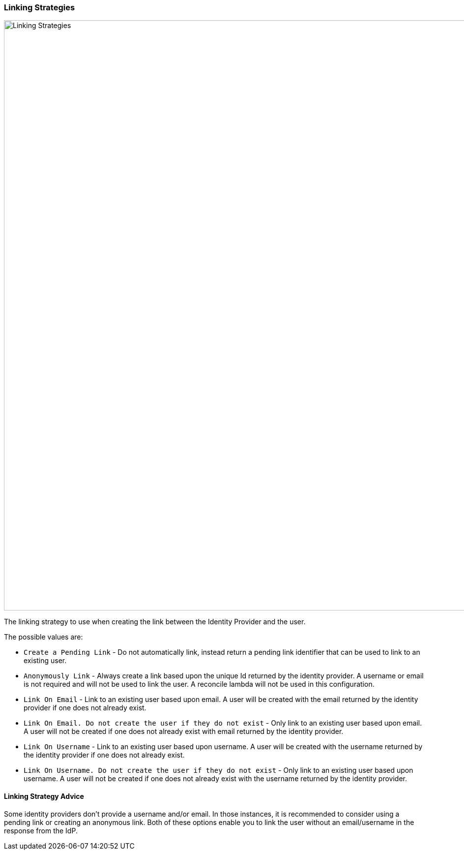 === Linking Strategies

image::identity-providers/linking-strategy.png[Linking Strategies, role=top-cropped bottom-cropped, width=1200]

The linking strategy to use when creating the link between the Identity Provider and the user.

The possible values are:

* `Create a Pending Link` - Do not automatically link, instead return a pending link identifier that can be used to link to an existing user.
* `Anonymously Link` - Always create a link based upon the unique Id returned by the identity provider. A username or email is not required and will not be used to link the user. A reconcile lambda will not be used in this configuration.
* `Link On Email` - Link to an existing user based upon email. A user will be created with the email returned by the identity provider if one does not already exist.
* `Link On Email. Do not create the user if they do not exist` - Only link to an existing user based upon email. A user will not be created if one does not already exist with email returned by the identity provider.
* `Link On Username` - Link to an existing user based upon username. A user will be created with the username returned by the identity provider if one does not already exist.
* `Link On Username. Do not create the user if they do not exist` - Only link to an existing user based upon username. A user will not be created if one does not already exist with the username returned by the identity provider.

==== Linking Strategy Advice

Some identity providers don't provide a username and/or email.  In those instances, it is recommended to consider using a pending link or creating an anonymous link.  Both of these options enable you to link the user without an email/username in the response from the IdP.